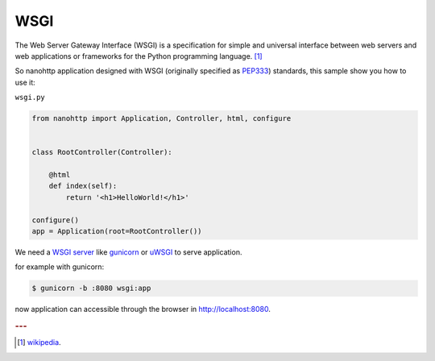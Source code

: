 WSGI
====

| The Web Server Gateway Interface (WSGI) is a specification for simple and universal
  interface between web servers and web applications
  or frameworks for the Python programming language. [#f1]_

So nanohttp application designed with WSGI
(originally specified as `PEP333 <https://www.python.org/dev/peps/pep-0333/>`_) standards,
this sample show you how to use it:

``wsgi.py``

.. code-block:: python

    from nanohttp import Application, Controller, html, configure


    class RootController(Controller):

        @html
        def index(self):
            return '<h1>HelloWorld!</h1>'

    configure()
    app = Application(root=RootController())


We need a `WSGI server <https://www.fullstackpython.com/wsgi-servers.html>`_
like `gunicorn <http://gunicorn.org/>`_ or `uWSGI <http://uwsgi-docs.readthedocs.org/en/latest/>`_
to serve application.

for example with gunicorn:

.. code-block:: bash

    $ gunicorn -b :8080 wsgi:app

now application can accessible through the browser in http://localhost:8080.

.. rubric:: ---

.. [#f1] `wikipedia <https://en.wikipedia.org/wiki/Web_Server_Gateway_Interface>`_.
